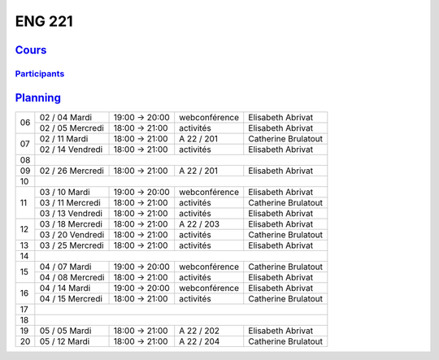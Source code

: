ENG 221
=======

`Cours <http://naq.moodle.lecnam.net/course/view.php?id=1826>`_
---------------------------------------------------------------

`Participants <https://naq.moodle.lecnam.net/user/index.php?contextid=57522>`_
^^^^^^^^^^^^^^^^^^^^^^^^^^^^^^^^^^^^^^^^^^^^^^^^^^^^^^^^^^^^^^^^^^^^^^^^^^^^^^

`Planning <https://iscople.gescicca.net/Planning.aspx>`_
--------------------------------------------------------

+----+------------------+---------------+---------------+---------------------+
|    | 02 / 04 Mardi    | 19:00 → 20:00 | webconférence | Elisabeth Abrivat   |
| 06 +------------------+---------------+---------------+---------------------+
|    | 02 / 05 Mercredi | 18:00 → 21:00 | activités     | Elisabeth Abrivat   |
+----+------------------+---------------+---------------+---------------------+
|    | 02 / 11 Mardi    | 18:00 → 21:00 | A 22 / 201    | Catherine Brulatout |
| 07 +------------------+---------------+---------------+---------------------+
|    | 02 / 14 Vendredi | 18:00 → 21:00 | activités     | Elisabeth Abrivat   |
+----+------------------+---------------+---------------+---------------------+
| 08 |                                                                        |
+----+------------------+---------------+---------------+---------------------+
| 09 | 02 / 26 Mercredi | 18:00 → 21:00 | A 22 / 201    | Elisabeth Abrivat   |
+----+------------------+---------------+---------------+---------------------+
| 10 |                                                                        |
+----+------------------+---------------+---------------+---------------------+
|    | 03 / 10 Mardi    | 19:00 → 20:00 | webconférence | Elisabeth Abrivat   |
|    +------------------+---------------+---------------+---------------------+
| 11 | 03 / 11 Mercredi | 18:00 → 21:00 | activités     | Catherine Brulatout |
|    +------------------+---------------+---------------+---------------------+
|    | 03 / 13 Vendredi | 18:00 → 21:00 | activités     | Elisabeth Abrivat   |
+----+------------------+---------------+---------------+---------------------+
|    | 03 / 18 Mercredi | 18:00 → 21:00 | A 22 / 203    | Elisabeth Abrivat   |
| 12 +------------------+---------------+---------------+---------------------+
|    | 03 / 20 Vendredi | 18:00 → 21:00 | activités     | Catherine Brulatout |
+----+------------------+---------------+---------------+---------------------+
| 13 | 03 / 25 Mercredi | 18:00 → 21:00 | activités     | Elisabeth Abrivat   |
+----+------------------+---------------+---------------+---------------------+
| 14 |                                                                        |
+----+------------------+---------------+---------------+---------------------+
|    | 04 / 07 Mardi    | 19:00 → 20:00 | webconférence | Catherine Brulatout |
| 15 +------------------+---------------+---------------+---------------------+
|    | 04 / 08 Mercredi | 18:00 → 21:00 | activités     | Elisabeth Abrivat   |
+----+------------------+---------------+---------------+---------------------+
|    | 04 / 14 Mardi    | 19:00 → 20:00 | webconférence | Elisabeth Abrivat   |
| 16 +------------------+---------------+---------------+---------------------+
|    | 04 / 15 Mercredi | 18:00 → 21:00 | activités     | Catherine Brulatout |
+----+------------------+---------------+---------------+---------------------+
| 17 |                                                                        |
+----+------------------+---------------+---------------+---------------------+
| 18 |                                                                        |
+----+------------------+---------------+---------------+---------------------+
| 19 | 05 / 05 Mardi    | 18:00 → 21:00 | A 22 / 202    | Elisabeth Abrivat   |
+----+------------------+---------------+---------------+---------------------+
| 20 | 05 / 12 Mardi    | 18:00 → 21:00 | A 22 / 204    | Catherine Brulatout |
+----+------------------+---------------+---------------+---------------------+
